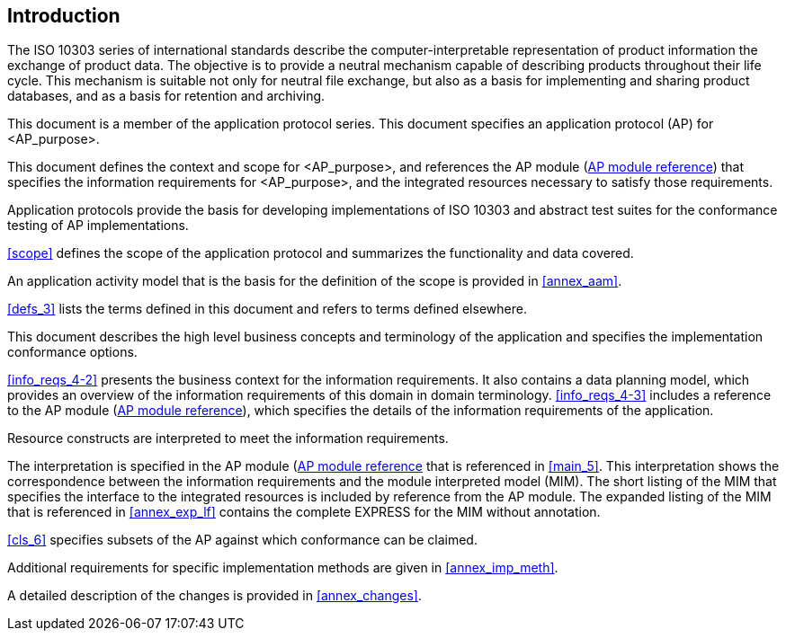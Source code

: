 
[[introduction]]
[.preface]
== Introduction

The ISO 10303 series of international standards describe the
computer-interpretable representation of product information the exchange of
product data. The objective is to provide a neutral mechanism capable of
describing products throughout their life cycle. This mechanism is suitable not
only for neutral file exchange, but also as a basis for implementing and sharing
product databases, and as a basis for retention and archiving.

This document is a member of the application protocol series. This document
specifies an application protocol (AP) for <AP_purpose>.

This document defines the context and scope for <AP_purpose>, and references the
AP module (<<module_cover,AP module reference>>) that specifies the information
requirements for <AP_purpose>, and the integrated resources necessary to satisfy
those requirements.

Application protocols provide the basis for developing implementations of ISO
10303 and abstract test suites for the conformance testing of AP
implementations.

<<scope>> defines the scope of the application protocol and summarizes the
functionality and data covered.

An application activity model that is the basis for the definition of the scope
is provided in <<annex_aam>>.

<<defs_3>> lists the terms defined in this document and refers to terms defined
elsewhere.

This document describes the high level business concepts and terminology of the
application and specifies the implementation conformance options.

<<info_reqs_4-2>> presents the business context for the information
requirements. It also contains a data planning model, which provides an overview
of the information requirements of this domain in domain terminology.
<<info_reqs_4-3>> includes a reference to the AP module (<<module_cover,AP
module reference>>), which specifies the details of the information requirements
of the application.

Resource constructs are interpreted to meet the information requirements.

The interpretation is specified in the AP module
(<<module_cover,AP module reference>> that is referenced in <<main_5>>. This
interpretation shows the correspondence between the information requirements and
the module interpreted model (MIM). The short listing of the MIM that specifies
the interface to the integrated resources is included by reference from the AP
module. The expanded listing of the MIM that is referenced in <<annex_exp_lf>>
contains the complete EXPRESS for the MIM without annotation.

<<cls_6>> specifies subsets of the AP against which conformance can be claimed.

Additional requirements for specific implementation methods are given in
<<annex_imp_meth>>.

// Your text here

// Insert the following statement if patent rights have been identified:
////
The International Organization for Standardization (ISO) draws attention to the
fact that it is claimed that compliance with this document may involve the use
of a patent.

ISO takes no position concerning the evidence, validity and scope of this patent
right. The holder of this patent right has assured ISO that he/she is willing to
negotiate licences under reasonable and non-discriminatory terms and conditions
with applicants throughout the world. In this respect, the statement of the
holder of this patent right is registered with ISO. Information may be obtained
from the patent database available at www.iso.org/patents.

Attention is drawn to the possibility that some of the elements of this document
may be the subject of patent rights other than those in the patent database. ISO
shall not be held responsible for identifying any or all such patent rights.
////

A detailed description of the changes is provided in <<annex_changes>>.